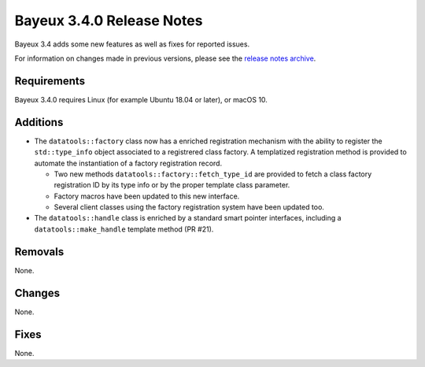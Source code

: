 =============================
Bayeux 3.4.0 Release Notes
=============================

Bayeux 3.4 adds some new features as well as fixes for reported issues.

For information on changes made in previous versions, please see
the `release notes archive`_.

.. _`release notes archive` : archived_notes/index.rst

.. contents:

Requirements
============

Bayeux 3.4.0 requires Linux (for example Ubuntu 18.04 or later),
or macOS 10.


Additions
=========

* The ``datatools::factory`` class now has a enriched registration mechanism
  with the ability to register the ``std::type_info`` object associated to
  a registrered class factory. A templatized registration method is provided
  to automate the instantiation of a factory registration record.

  - Two new methods ``datatools::factory::fetch_type_id`` are provided
    to fetch a class factory registration ID by its type info or by the proper
    template class parameter.
  - Factory macros have been updated to this new interface.
  - Several client classes using the factory registration system
    have been updated too.

* The ``datatools::handle`` class is enriched by a standard smart pointer
  interfaces, including a ``datatools::make_handle`` template method (PR #21).
  
  
Removals
=========

None.


Changes
=======

None.


Fixes
=====

None.

